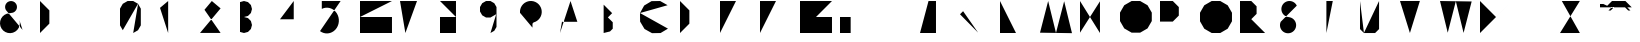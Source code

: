 SplineFontDB: 3.0
FontName: La_roquette
FullName: TurtleBase La Roquette
FamilyName: TurtleBase
Weight: Medium
Copyright: Created by Alice/Vincent/Margot/Lorene, with FontForge 2.0 (http://fontforge.sf.net)
UComments: "2012-11-21: Created." 
Version: 001.000
ItalicAngle: 0
UnderlinePosition: -100
UnderlineWidth: 50
Ascent: 800
Descent: 200
UFOAscent: 800
UFODescent: -200
LayerCount: 2
Layer: 0 0 "Back"  1
Layer: 1 0 "Fore"  0
FSType: 8
OS2Version: 0
OS2_WeightWidthSlopeOnly: 0
OS2_UseTypoMetrics: 0
CreationTime: 1353516668
ModificationTime: 1353592143
PfmFamily: 0
TTFWeight: 500
TTFWidth: 5
LineGap: 0
VLineGap: 0
OS2TypoAscent: 800
OS2TypoAOffset: 0
OS2TypoDescent: 200
OS2TypoDOffset: 0
OS2TypoLinegap: 90
OS2WinAscent: 800
OS2WinAOffset: 0
OS2WinDescent: -72
OS2WinDOffset: 0
HheadAscent: 0
HheadAOffset: 1
HheadDescent: 0
HheadDOffset: 1
OS2Vendor: 'PfEd'
DEI: 91125
LangName: 1033 "" "" "" "" "" "Version 001.000" 
Encoding: UnicodeBmp
UnicodeInterp: none
NameList: AGL For New Fonts
DisplaySize: -96
AntiAlias: 1
FitToEm: 1
WinInfo: 60 12 5
Grid
-1000 504.38769722 m 0
 2000 504.38769722 l 0
-1000 1318.00003052 m 0
 2000 1318.00003052 l 0
497.313995361 1300 m 0
 497.313995361 -700 l 0
EndSplineSet
BeginChars: 65537 41

StartChar: zero
Encoding: 48 48 0
Width: 1000
VWidth: 0
GlyphClass: 2
Flags: W
LayerCount: 2
Fore
SplineSet
330.063 0.37207 m 1
 450.875 70.123 l 1
 520.625 190.935 l 1
 520.625 609.438 l 1
 450.875 730.249 l 1
 330.063 800 l 1
 190.562 800 l 1
 69.751 730.249 l 1
 0 609.438 l 1
 0 190.935 l 1
 69.751 70.123 l 1
 190.562 0.37207 l 1
 330.063 0.37207 l 1
 190.562 0.37207 l 1
 69.751 70.123 l 1
 453.379 734.586 l 1
EndSplineSet
EndChar

StartChar: one
Encoding: 49 49 1
Width: 1000
VWidth: 0
GlyphClass: 2
Flags: W
LayerCount: 2
Fore
SplineSet
204.184 0.37207 m 1
 204.184 800 l 1
 0 628.67 l 1
EndSplineSet
EndChar

StartChar: three
Encoding: 51 51 2
Width: 1000
VWidth: 0
GlyphClass: 2
Flags: W
LayerCount: 2
Fore
SplineSet
0 27.1553 m 1
 99.9531 0.37207 l 1
 199.907 27.1553 l 1
 273.078 100.326 l 1
 299.86 200.279 l 1
 273.078 300.232 l 1
 199.907 373.403 l 1
 99.9531 400.187 l 1
 199.907 426.969 l 1
 273.078 500.14 l 1
 299.86 600.093 l 1
 273.078 700.047 l 1
 199.907 773.218 l 1
 99.9531 800 l 1
 0 773.218 l 1
EndSplineSet
EndChar

StartChar: two
Encoding: 50 50 3
Width: 1000
VWidth: 0
GlyphClass: 2
Flags: W
LayerCount: 2
Fore
SplineSet
515.295 1.94824 m 1
 0 1.94824 l 1
 515.239 615.986 l 1
 295.939 800 l 1
 111.926 580.701 l 1
EndSplineSet
EndChar

StartChar: four
Encoding: 52 52 4
Width: 1000
VWidth: 0
GlyphClass: 2
Flags: W
LayerCount: 2
Fore
SplineSet
1.03711 343.07 m 1
 572.199 343.07 l 1
 343.734 343.07 l 1
 343.734 0.37207 l 1
 343.734 800 l 1
 0 343.85 l 1
EndSplineSet
EndChar

StartChar: five
Encoding: 53 53 5
Width: 1000
VWidth: 0
GlyphClass: 2
Flags: W
LayerCount: 2
Fore
SplineSet
515.885 800 m 1
 45.2832 800 l 1
 45.2832 603.473 l 1
 94.4189 622.677 l 1
 145.914 632.428 l 1
 198.203 632.428 l 1
 249.697 622.677 l 1
 298.833 603.473 l 1
 344.117 575.397 l 1
 384.173 539.304 l 1
 417.783 496.29 l 1
 443.928 447.662 l 1
 461.812 394.897 l 1
 470.892 339.601 l 1
 470.892 283.449 l 1
 461.812 228.151 l 1
 443.928 175.388 l 1
 417.783 126.76 l 1
 384.173 83.7451 l 1
 344.117 47.6523 l 1
 298.833 19.5771 l 1
 249.697 0.37207 l 1
 198.203 -9.37793 l 1
 145.914 -9.37793 l 1
 94.4189 0.37207 l 1
 45.2832 19.5771 l 1
 0 47.6523 l 1
EndSplineSet
EndChar

StartChar: six
Encoding: 54 54 6
Width: 1000
VWidth: 0
GlyphClass: 2
Flags: W
LayerCount: 2
Fore
SplineSet
799.628 800 m 1
 0 800 l 1
 0 0.37207 l 1
 799.628 0.37207 l 1
 799.628 400.187 l 1
 0 400.187 l 1
EndSplineSet
EndChar

StartChar: nine
Encoding: 57 57 7
Width: 1000
VWidth: 0
GlyphClass: 2
Flags: W
LayerCount: 2
Fore
SplineSet
261.604 0.37207 m 1
 357.358 55.6562 l 1
 412.643 151.41 l 1
 412.643 648.962 l 1
 357.358 744.717 l 1
 261.604 800 l 1
 151.038 800 l 1
 55.2832 744.717 l 1
 0 648.962 l 1
 0 538.396 l 1
 55.2832 442.642 l 1
 151.038 387.357 l 1
 261.604 387.357 l 1
 405.235 470.283 l 1
EndSplineSet
EndChar

StartChar: eight
Encoding: 56 56 8
Width: 1000
VWidth: 0
GlyphClass: 2
Flags: W
LayerCount: 2
Fore
SplineSet
0 800 m 1
 399.813 800 l 1
 399.813 400.187 l 1
 0 400.187 l 1
 0 800 l 1
 0 0.37207 l 1
 399.813 0.37207 l 1
 399.813 400.187 l 1
EndSplineSet
EndChar

StartChar: question
Encoding: 63 63 9
Width: 1000
VWidth: 0
GlyphClass: 2
Flags: W
LayerCount: 2
Fore
SplineSet
0 504.837 m 1
 0 552.329 l 1
 8.24707 599.1 l 1
 24.4902 643.727 l 1
 48.2363 684.856 l 1
 78.7627 721.237 l 1
 115.144 751.764 l 1
 156.273 775.51 l 1
 200.9 791.753 l 1
 247.671 800 l 1
 295.163 800 l 1
 341.934 791.753 l 1
 386.561 775.51 l 1
 427.69 751.764 l 1
 464.071 721.237 l 1
 494.598 684.856 l 1
 518.344 643.727 l 1
 534.587 599.1 l 1
 542.834 552.329 l 1
 542.834 504.837 l 1
 534.587 458.066 l 1
 518.344 413.439 l 1
 494.598 372.31 l 1
 464.071 335.929 l 1
 427.69 305.402 l 1
 386.561 281.656 l 1
 341.934 265.413 l 1
 323.743 250.149 l 1
 311.87 229.585 l 1
 311.87 134.601 l 1
311.87 27.8711 m 1
 311.87 4.12598 l 1
EndSplineSet
EndChar

StartChar: hyphen
Encoding: 45 45 10
Width: 1000
VWidth: 0
GlyphClass: 2
Flags: W
LayerCount: 2
Fore
SplineSet
0 800 m 1
 230.97 800 l 1
EndSplineSet
EndChar

StartChar: seven
Encoding: 55 55 11
Width: 1000
VWidth: 0
GlyphClass: 2
Flags: W
LayerCount: 2
Fore
SplineSet
134.433 0.37207 m 1
 425.473 800 l 1
 0 800 l 1
198.554 459.622 m 1
 397.108 459.622 l 1
EndSplineSet
EndChar

StartChar: C
Encoding: 67 67 12
Width: 1000
VWidth: 0
GlyphClass: 2
Flags: W
LayerCount: 2
Fore
SplineSet
-0 499.682 m 1
 3.08301 285.174 l 1
 113.007 100.945 l 1
 300.318 -3.63965 l 1
 514.826 -0.556641 l 1
 699.055 109.367 l 1
690.633 695.415 m 1
 503.321 800 l 1
 288.813 796.917 l 1
 104.585 686.993 l 1
 -0 499.682 l 1
EndSplineSet
EndChar

StartChar: parenright
Encoding: 41 41 13
Width: 1000
VWidth: 0
GlyphClass: 2
Flags: W
LayerCount: 2
Fore
SplineSet
0 0.37207 m 1
 234.205 234.578 l 1
 234.205 565.795 l 1
 0 800 l 1
EndSplineSet
EndChar

StartChar: ampersand
Encoding: 38 38 14
Width: 1000
VWidth: 0
GlyphClass: 2
Flags: W
LayerCount: 2
Fore
SplineSet
564.029 78.0117 m 1
 146.525 575.573 l 1
 128.754 624.401 l 1
 128.754 676.363 l 1
 146.525 725.191 l 1
 179.926 764.996 l 1
 224.926 790.977 l 1
 276.099 800 l 1
 327.271 790.977 l 1
 372.271 764.996 l 1
 405.671 725.191 l 1
 423.442 676.363 l 1
 423.442 624.401 l 1
 405.671 575.573 l 1
 372.271 535.769 l 1
 327.271 509.788 l 1
 276.099 500.765 l 1
 224.926 491.741 l 1
 173.754 482.719 l 1
 114.887 455.269 l 1
 65.1309 413.519 l 1
 27.876 360.312 l 1
 5.66113 299.277 l 1
 0 234.572 l 1
 11.2783 170.607 l 1
 38.7285 111.74 l 1
 80.4795 61.9844 l 1
 133.685 24.7295 l 1
 194.72 2.51465 l 1
 259.425 -3.14648 l 1
 323.39 8.13281 l 1
 382.257 35.582 l 1
 432.013 77.333 l 1
 469.268 130.538 l 1
 491.482 191.573 l 1
 497.144 256.278 l 1
 485.865 320.244 l 1
EndSplineSet
EndChar

StartChar: A
Encoding: 65 65 15
Width: 1000
VWidth: 0
GlyphClass: 2
Flags: W
LayerCount: 2
Fore
SplineSet
0 0.37207 m 1
 262.997 800 l 1
 525.995 0.37207 l 1
 433.945 280.242 l 1
 49.4688 280.242 l 1
EndSplineSet
EndChar

StartChar: B
Encoding: 66 66 16
Width: 1000
VWidth: 0
GlyphClass: 2
Flags: W
LayerCount: 2
Fore
SplineSet
91.0928 0.37207 m 1
 91.0928 708.907 l 1
 0 800 l 1
 303.643 496.357 l 1
 197.367 390.083 l 1
 318.824 268.626 l 1
 318.824 107.596 l 1
 250.505 39.2754 l 1
EndSplineSet
EndChar

StartChar: D
Encoding: 68 68 17
Width: 1000
VWidth: 0
GlyphClass: 2
Flags: W
LayerCount: 2
Fore
SplineSet
0 136.797 m 1
 0 800 l 1
 234.478 565.522 l 1
 234.478 233.921 l 1
 0 -0.556641 l 1
 0 662.646 l 1
EndSplineSet
EndChar

StartChar: G
Encoding: 71 71 18
Width: 1000
VWidth: 0
GlyphClass: 2
Flags: W
LayerCount: 2
Fore
SplineSet
799.835 800 m 1
 0 800 l 1
 0 0.165039 l 1
 799.835 0.165039 l 1
 799.835 400.083 l 1
 399.917 400.083 l 1
EndSplineSet
EndChar

StartChar: F
Encoding: 70 70 19
Width: 1000
VWidth: 0
GlyphClass: 2
Flags: W
LayerCount: 2
Fore
SplineSet
0 0.220703 m 1
 0 400.11 l 1
 299.917 400.11 l 1
 0 400.11 l 1
 0 800 l 1
 399.89 800 l 1
EndSplineSet
EndChar

StartChar: H
Encoding: 72 72 20
Width: 1000
VWidth: 0
GlyphClass: 2
Flags: W
LayerCount: 2
Fore
SplineSet
0 0.37207 m 1
 0 800 l 1
 0 400.187 l 1
 266.543 400.187 l 1
 266.543 800 l 1
 266.543 0.37207 l 1
EndSplineSet
EndChar

StartChar: I
Encoding: 73 73 21
Width: 1000
VWidth: 0
GlyphClass: 2
Flags: W
LayerCount: 2
Fore
SplineSet
0 0.37207 m 1
 0 800 l 1
EndSplineSet
EndChar

StartChar: E
Encoding: 69 69 22
Width: 1000
VWidth: 0
GlyphClass: 2
Flags: W
LayerCount: 2
Fore
SplineSet
0 0.37207 m 1
 399.813 0.37207 l 1
 0 0.37207 l 1
 0 400.187 l 1
 299.86 400.187 l 1
 0 400.187 l 1
 0 800 l 1
 399.813 800 l 1
EndSplineSet
EndChar

StartChar: O
Encoding: 79 79 23
Width: 1000
VWidth: 0
GlyphClass: 2
Flags: W
LayerCount: 2
Fore
SplineSet
504.037 8.95703 m 1
 688.527 114.937 l 1
 795.043 298.499 l 1
 795.043 510.458 l 1
 688.527 694.021 l 1
 504.037 800 l 1
 291.006 800 l 1
 106.516 694.021 l 1
 0 510.458 l 1
 0 298.499 l 1
 106.516 114.937 l 1
 291.006 8.95703 l 1
 504.037 8.95703 l 1
EndSplineSet
EndChar

StartChar: J
Encoding: 74 74 24
Width: 1000
VWidth: 0
GlyphClass: 2
Flags: W
LayerCount: 2
Fore
SplineSet
213.234 800 m 1
 586.394 800 l 1
 399.813 800 l 1
 399.813 0.37207 l 1
 0 0.37207 l 1
EndSplineSet
EndChar

StartChar: K
Encoding: 75 75 25
Width: 1000
VWidth: 0
GlyphClass: 2
Flags: W
LayerCount: 2
Fore
SplineSet
0 781.058 m 1
 0 0.37207 l 1
0 468.783 m 1
 331.217 800 l 1
 77.2842 546.067 l 1
 453.421 8.8877 l 1
EndSplineSet
EndChar

StartChar: L
Encoding: 76 76 26
Width: 1000
VWidth: 0
GlyphClass: 2
Flags: W
LayerCount: 2
Fore
SplineSet
0 800 m 1
 0 0.37207 l 1
 399.813 0.37207 l 1
EndSplineSet
EndChar

StartChar: M
Encoding: 77 77 27
Width: 1000
VWidth: 0
GlyphClass: 2
Flags: W
LayerCount: 2
Fore
SplineSet
800.11 -3.63477 m 1
 604.297 794.252 l 1
 400.055 2.1123 l 1
 204.242 800 l 1
 0 7.86035 l 1
EndSplineSet
EndChar

StartChar: N
Encoding: 78 78 28
Width: 1000
VWidth: 0
GlyphClass: 2
Flags: HW
LayerCount: 2
Fore
SplineSet
0 8.40918 m 1
 0 800 l 1
 499.627929688 0.3720703125 l 1
 499.627929688 791.962890625 l 1
EndSplineSet
EndChar

StartChar: T
Encoding: 84 84 29
Width: 1000
VWidth: 0
GlyphClass: 2
Flags: W
LayerCount: 2
Fore
SplineSet
159.926 0.37207 m 1
 159.926 800 l 1
 0 800 l 1
 319.851 800 l 1
EndSplineSet
EndChar

StartChar: P
Encoding: 80 80 30
Width: 1000
VWidth: 0
GlyphClass: 2
Flags: W
LayerCount: 2
Fore
SplineSet
0 0.37207 m 1
 0 800 l 1
 319.851 800 l 1
 470.63 649.221 l 1
 470.63 435.986 l 1
 319.851 285.207 l 1
 -0 285.207 l 1
EndSplineSet
EndChar

StartChar: Q
Encoding: 81 81 31
Width: 1000
VWidth: 0
GlyphClass: 2
Flags: W
LayerCount: 2
Fore
SplineSet
506.943 0.37207 m 1
 692.498 107.502 l 1
 799.628 293.057 l 1
 799.628 507.316 l 1
 692.498 692.87 l 1
 506.943 800 l 1
 292.684 800 l 1
 107.13 692.87 l 1
 0 507.316 l 1
 0 293.057 l 1
 107.13 107.502 l 1
 292.684 0.37207 l 1
 506.943 0.37207 l 1
 708.282 -72.9092 l 1
EndSplineSet
EndChar

StartChar: R
Encoding: 82 82 32
Width: 1000
VWidth: 0
GlyphClass: 2
Flags: W
LayerCount: 2
Fore
SplineSet
0 0.571289 m 1
 0 800 l 1
 282.151 800 l 1
 415.158 666.992 l 1
 415.158 478.892 l 1
 282.151 345.885 l 1
 0 345.885 l 1
 282.151 345.885 l 1
 627.971 0.0654297 l 1
EndSplineSet
EndChar

StartChar: S
Encoding: 83 83 33
Width: 1000
VWidth: 0
GlyphClass: 2
Flags: W
LayerCount: 2
Fore
SplineSet
18.1768 281.124 m 1
 6.12109 248.001 l 1
 0 213.288 l 1
 0 178.04 l 1
 6.12109 143.327 l 1
 18.1768 110.204 l 1
 35.8008 79.6787 l 1
 58.458 52.6768 l 1
 85.46 30.0195 l 1
 115.985 12.3955 l 1
 149.108 0.339844 l 1
 183.821 -5.78125 l 1
 219.069 -5.78125 l 1
 253.782 0.339844 l 1
 286.905 12.3955 l 1
 317.431 30.0195 l 1
 344.433 52.6768 l 1
 367.09 79.6787 l 1
 384.714 110.204 l 1
 396.77 143.327 l 1
 402.891 178.04 l 1
 402.891 213.288 l 1
 396.77 248.001 l 1
 384.714 281.124 l 1
 367.09 311.649 l 1
 344.433 338.651 l 1
 317.431 361.309 l 1
 286.905 378.933 l 1
 253.782 390.988 l 1
 184.356 403.23 l 1
 151.234 415.286 l 1
 120.708 432.91 l 1
 93.7061 455.567 l 1
 71.0488 482.569 l 1
 53.4248 513.095 l 1
 41.3691 546.218 l 1
 35.248 580.931 l 1
 35.248 616.179 l 1
 41.3691 650.892 l 1
 53.4248 684.015 l 1
 71.0488 714.54 l 1
 93.7061 741.542 l 1
 120.708 764.199 l 1
 151.234 781.823 l 1
 184.356 793.879 l 1
 219.069 800 l 1
 254.317 800 l 1
 289.03 793.879 l 1
 322.153 781.823 l 1
 352.68 764.199 l 1
 379.681 741.542 l 1
 402.338 714.54 l 1
 419.963 684.015 l 1
EndSplineSet
EndChar

StartChar: V
Encoding: 86 86 34
Width: 1000
VWidth: 0
GlyphClass: 2
Flags: HW
LayerCount: 2
Fore
SplineSet
0 800 m 1
 248.463867188 0 l 1
 497.313476562 801 l 1
EndSplineSet
EndChar

StartChar: W
Encoding: 87 87 35
Width: 1000
VWidth: 0
GlyphClass: 2
Flags: W
LayerCount: 2
Fore
SplineSet
0 800 m 1
 193.753 8.11035 l 1
 395.847 794.296 l 1
 589.6 2.40527 l 1
 791.693 788.591 l 1
EndSplineSet
EndChar

StartChar: X
Encoding: 88 88 36
Width: 1000
VWidth: 0
GlyphClass: 2
Flags: W
LayerCount: 2
Fore
SplineSet
0 800 m 1
 800.557 -0.556641 l 1
 400.278 399.722 l 1
 800.557 800 l 1
 0 -0.556641 l 1
EndSplineSet
EndChar

StartChar: U
Encoding: 85 85 37
Width: 1000
VWidth: 0
GlyphClass: 2
Flags: W
LayerCount: 2
Fore
SplineSet
97.1943 -0.556641 m 1
 377.742 -0.556641 l 1
 476.931 98.6318 l 1
 476.931 800 l 1
0 800 m 1
 0 98.6318 l 1
 99.1885 -0.556641 l 1
EndSplineSet
EndChar

StartChar: Y
Encoding: 89 89 38
Width: 1000
VWidth: 0
GlyphClass: 2
Flags: HW
LayerCount: 2
UndoRedoHistory
Layer: 1
Undoes
EndUndoes
Redoes
EndRedoes
EndUndoRedoHistory
Fore
SplineSet
-0 807.387695312 m 1
 228.602539062 372.387695312 l 5
497.313476562 801.387695312 m 1
 0 -0 l 1
EndSplineSet
EndChar

StartChar: Z
Encoding: 90 90 39
Width: 1000
VWidth: 0
GlyphClass: 2
Flags: HW
LayerCount: 2
Fore
SplineSet
179.778320312 504.387695312 m 5
 358.53515625 504.387695312 345.524414062 504.387695312 422.778320312 504.387695312 c 1
45.7842 800 m 1
 497.313476562 801.387695312 l 1
 0 -0.556641 l 1
 497.313476562 0 l 1
EndSplineSet
EndChar

StartChar: u1F422
Encoding: 65536 128034 40
Width: 1000
VWidth: 0
GlyphClass: 2
Flags: W
LayerCount: 2
Fore
SplineSet
300.368 800 m 1
 635.878 800 l 1
 794.038 641.84 l 1
 123.02 641.84 l 1
 682.202 641.84 l 1
 761.282 562.759 l 1
 705.364 562.759 l 1
 626.283 641.84 l 1
 290.774 641.84 l 1
 211.694 562.759 l 1
 267.612 562.759 l 1
 346.692 641.84 l 1
 139.796 641.84 l 1
 297.956 800 l 1
 139.796 641.84 l 1
 0 641.84 l 1
 0 725.717 l 1
 83.877 725.717 l 1
 180.168 680.815 l 1
EndSplineSet
EndChar
EndChars
EndSplineFont
